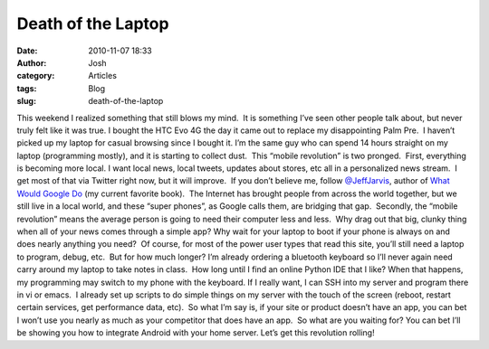 Death of the Laptop
###################
:date: 2010-11-07 18:33
:author: Josh
:category: Articles
:tags: Blog
:slug: death-of-the-laptop

This weekend I realized something that still blows my mind.  It is
something I’ve seen other people talk about, but never truly felt like
it was true. I bought the HTC Evo 4G the day it came out to replace my
disappointing Palm Pre.  I haven’t picked up my laptop for casual
browsing since I bought it. I’m the same guy who can spend 14 hours
straight on my laptop (programming mostly), and it is starting to
collect dust.  This “mobile revolution” is two pronged.  First,
everything is becoming more local. I want local news, local tweets,
updates about stores, etc all in a personalized news stream.  I get most
of that via Twitter right now, but it will improve.  If you don’t
believe me, follow \ `@JeffJarvis`_, author of \ `What Would Google Do`_
(my current favorite book).  The Internet has brought people from across
the world together, but we still live in a local world, and these “super
phones”, as Google calls them, are bridging that gap.  Secondly, the
“mobile revolution” means the average person is going to need their
computer less and less.  Why drag out that big, clunky thing when all of
your news comes through a simple app? Why wait for your laptop to boot
if your phone is always on and does nearly anything you need?  Of
course, for most of the power user types that read this site, you’ll
still need a laptop to program, debug, etc.  But for how much longer?
I’m already ordering a bluetooth keyboard so I’ll never again need carry
around my laptop to take notes in class.  How long until I find an
online Python IDE that I like? When that happens, my programming may
switch to my phone with the keyboard. If I really want, I can SSH into
my server and program there in vi or emacs.  I already set up scripts to
do simple things on my server with the touch of the screen (reboot,
restart certain services, get performance data, etc).  So what I’m say
is, if your site or product doesn’t have an app, you can bet I won’t use
you nearly as much as your competitor that does have an app.  So what
are you waiting for? You can bet I’ll be showing you how to integrate
Android with your home server. Let’s get this revolution rolling!

.. _@JeffJarvis: http://twitter.com/jeffjarvis
.. _What Would Google Do: http://www.amazon.com/gp/product/0061709719?ie=UTF8&tag=serve01-20&linkCode=as2&camp=1789&creative=9325&creativeASIN=0061709719

